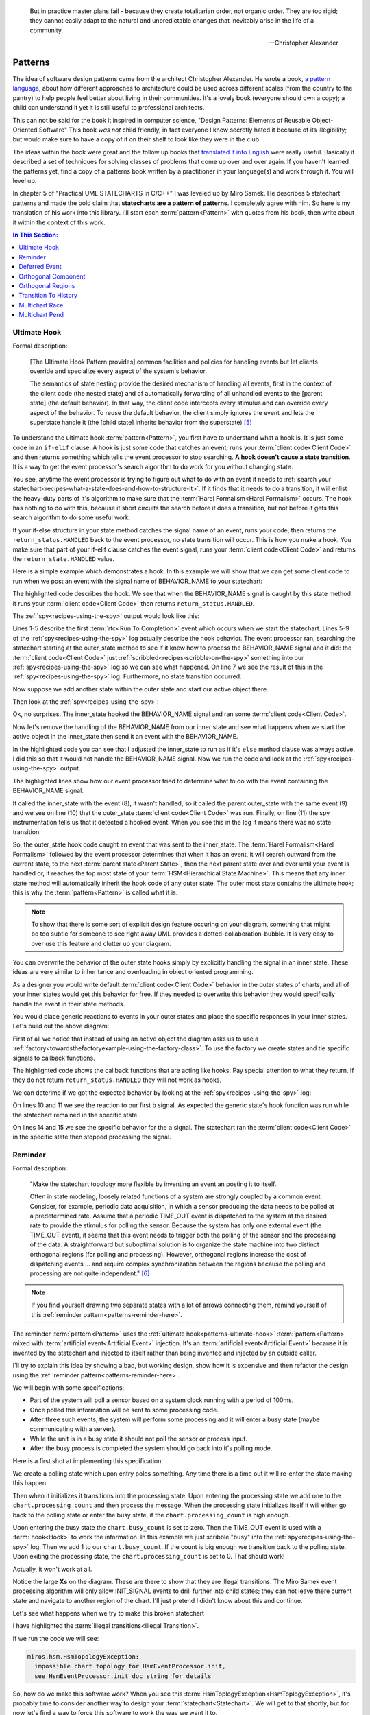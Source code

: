 .. epigraph::

  But in practice master plans fail - because they create totalitarian order,
  not organic order.  They are too rigid; they cannot easily adapt to the
  natural and unpredictable changes that inevitably arise in the life of a
  community.

  -- Christopher Alexander

.. _patterns:

Patterns
========

The idea of software design patterns came from the architect Christopher
Alexander.  He wrote a book, `a pattern language`_, about how different
approaches to architecture could be used across different scales (from the
country to the pantry) to help people feel better about living in their
communities.  It's a lovely book (everyone should own a copy); a child can
understand it yet it is still useful to professional architects.

This can not be said for the book it inspired in computer science, "Design
Patterns: Elements of Reusable Object-Oriented Software"  This book *was not*
child friendly, in fact everyone I knew secretly hated it because of its
illegibility; but would make sure to have a copy of it on their shelf to look
like they were in the club.

The ideas within the book were great and the follow up books that `translated
it into English`_ were really useful.  Basically it described a set of
techniques for solving classes of problems that come up over and over again.
If you haven't learned the patterns yet, find a copy of a patterns book written
by a practitioner in your language(s) and work through it.  You will level up.

In chapter 5 of "Practical UML STATECHARTS in C/C++" I was leveled up by Miro
Samek.  He describes 5 statechart patterns and made the bold claim that
**statecharts are a pattern of patterns**.  I completely agree with him.  So here
is my translation of his work into this library.  I'll start each :term:`pattern<Pattern>` with
quotes from his book, then write about it within the context of this work.

.. contents:: In This Section:
  :local:
  :depth: 1
  :backlinks: none

.. _patterns-ultimate-hook:

Ultimate Hook
^^^^^^^^^^^^^
Formal description:

    [The Ultimate Hook Pattern provides] common facilities and policies for
    handling events but let clients override and specialize every aspect of the
    system's behavior.

    The semantics of state nesting provide the desired mechanism of handling
    all events, first in the context of the client code (the nested state) and
    of automatically forwarding of all unhandled events to the [parent state]
    (the default behavior). In that way, the client code intercepts every
    stimulus and can override every aspect of the behavior. To reuse the
    default behavior, the client simply ignores the event and lets the
    superstate handle it (the [child state] inherits behavior from the
    superstate) [#1]_

To understand the ultimate hook :term:`pattern<Pattern>`, you first have to
understand what a hook is.  It is just some code in an ``if-elif`` clause.   A
hook is just some code that catches an event, runs your :term:`client
code<Client Code>` and then returns something which tells the event processor to
stop searching.  **A hook doesn't cause a state transition**.  It is a way to
get the event processor's search algorithm to do work for you without changing
state.

You see, anytime the event processor is trying to figure out what to do with an
event it needs to :ref:`search your
statechart<recipes-what-a-state-does-and-how-to-structure-it>`.  If it finds
that it needs to do a transition, it will enlist the heavy-duty parts of it's
algorithm to make sure that the :term:`Harel Formalism<Harel Formalism>`
occurs.  The hook has nothing to do with this, because it short circuits the
search before it does a transition, but not before it gets this search algorithm
to do some useful work.

If your if-else structure in your state method catches the signal name of an
event, runs your code, then returns the ``return_status.HANDLED`` back to the
event processor, no state transition will occur.  This is how you make a hook.
You make sure that part of your if-elif clause catches the event signal, runs
your :term:`client code<Client Code>` and returns the ``return_state.HANDLED``
value.

.. image:: _static/ultimate_hook1.svg
    :target: _static/ultimate_hook1.pdf
    :class: noscale-center

Here is a simple example which demonstrates a hook.  In this example we will
show that we can get some client code to run when we post an event with the
signal name of BEHAVIOR_NAME to your statechart:

.. code-block:: python
  :emphasize-lines: 10-13

  import time
  from miros import spy_on, pp
  from miros import ActiveObject
  from miros import signals, Event, return_status

  @spy_on
  def outer_state(chart, e):
    status = return_status.UNHANDLED

    if(e.signal == signals.BEHAVIOR_NAME):
      # your code would go here
      chart.scribble("your outer_state code here")
      status = return_status.HANDLED
    else:
      chart.temp.fun = chart.top
      status = return_status.SUPER
    return status

  ao = ActiveObject()
  ao.start_at(outer_state)
  ao.post_fifo(Event(signal=signals.BEHAVIOR_NAME))
  time.sleep(0.001)
  pp(ao.spy())

The highlighted code describes the hook.  We see that when the BEHAVIOR_NAME
signal is caught by this state method it runs your :term:`client code<Client Code>` then returns ``return_status.HANDLED``.

The :ref:`spy<recipes-using-the-spy>` output would look like this:

.. code-block:: shell
  :emphasize-lines: 7
  :linenos:

  ['START',
   'SEARCH_FOR_SUPER_SIGNAL:outer_state',
   'ENTRY_SIGNAL:outer_state',
   'INIT_SIGNAL:outer_state',
   '<- Queued:(0) Deferred:(0)',
   'BEHAVIOR_NAME:outer_state',
   'your outer_state code here',
   'BEHAVIOR_NAME:outer_state:HOOK',
   '<- Queued:(0) Deferred:(0)']

Lines 1-5 describe the first :term:`rtc<Run To Completion>` event which occurs
when we start the statechart.  Lines 5-9 of the
:ref:`spy<recipes-using-the-spy>` log actually describe the hook behavior.  The
event processor ran, searching the statechart starting at the outer_state
method to see if it knew how to process the BEHAVIOR_NAME signal and it did:
the :term:`client code<Client Code>` just
:ref:`scribbled<recipes-scribble-on-the-spy>` something into our
:ref:`spy<recipes-using-the-spy>` log so we can see what happened.  On line 7
we see the result of this in the :ref:`spy<recipes-using-the-spy>` log.
Furthermore, no state transition occurred.

.. image:: _static/ultimate_hook2.svg
    :target: _static/ultimate_hook2.pdf
    :class: noscale-center

Now suppose we add another state within the outer state and start our active
object there.

.. code-block:: python
  :emphasize-lines: 20-29, 32
  :linenos:

  import time
  from miros import spy_on, pp
  from miros import ActiveObject
  from miros import signals, Event, return_status


  @spy_on
  def outer_state(chart, e):
    status = return_status.UNHANDLED

    if(e.signal == signals.BEHAVIOR_NAME):
      # your code would go here
      chart.scribble("your outer_state code here")
      status = return_status.HANDLED
    else:
      chart.temp.fun = chart.top
      status = return_status.SUPER
    return status

  @spy_on
  def inner_state(chart, e):
    if(e.signal == signals.BEHAVIOR_NAME):
      # your code would go here
      chart.scribble("your inner_state code here")
      status = return_status.HANDLED
    else:
      chart.temp.fun = chart.top
      status = outer_state
    return status

  ao = ActiveObject()
  ao.start_at(inner_state)
  ao.post_fifo(Event(signal=signals.BEHAVIOR_NAME))
  time.sleep(0.001)
  pp(ao.spy())

Then look at the :ref:`spy<recipes-using-the-spy>`:

.. code-block:: shell
  :emphasize-lines: 9
  :linenos:

  ['START',
   'SEARCH_FOR_SUPER_SIGNAL:inner_state',
   'SEARCH_FOR_SUPER_SIGNAL:outer_state',
   'ENTRY_SIGNAL:outer_state',
   'ENTRY_SIGNAL:inner_state',
   'INIT_SIGNAL:inner_state',
   '<- Queued:(0) Deferred:(0)',
   'BEHAVIOR_NAME:inner_state',
   'your inner_state code here',
   'BEHAVIOR_NAME:inner_state:HOOK',
   '<- Queued:(0) Deferred:(0)']

Ok, no surprises.  The inner_state hooked the BEHAVIOR_NAME signal and
ran some :term:`client code<Client Code>`.

.. image:: _static/ultimate_hook3.svg
    :target: _static/ultimate_hook3.pdf
    :class: noscale-center

Now let's remove the handling of the BEHAVIOR_NAME from our
inner state and see what happens when we start the active object in the
inner_state then send it an event with the BEHAVIOR_NAME.

.. code-block:: python
  :emphasize-lines: 28-29
  :linenos:

  import time
  from miros import spy_on, pp
  from miros import ActiveObject
  from miros import signals, Event, return_status

  @spy_on
  def outer_state(chart, e):
    status = return_status.UNHANDLED

    if(e.signal == signals.BEHAVIOR_NAME):
      # your code would go here
      chart.scribble("your outer_state code here")
      status = return_status.HANDLED
    else:
      chart.temp.fun = chart.top
      status = return_status.SUPER
    return status

  @spy_on
  def inner_state(chart, e):
    #if(e.signal == signals.BEHAVIOR_NAME):
    #  # your code would go here
    #  chart.scribble("your inner_state code here")
    #  status = return_status.HANDLED
    #else:
    #  chart.temp.fun = outer_state
    #  status = return_status.SUPER
    chart.temp.fun = outer_state
    status = return_status.SUPER
    return status

  ao = ActiveObject()
  ao.start_at(inner_state)
  ao.post_fifo(Event(signal=signals.BEHAVIOR_NAME))
  time.sleep(0.001)
  pp(ao.spy())

In the highlighted code you can see that I adjusted the inner_state to run as
if it's ``else`` method clause was always active.  I did this so that it would not
handle the BEHAVIOR_NAME signal.  Now we run the code and look at the
:ref:`spy<recipes-using-the-spy>` output.

.. code-block:: shell
  :emphasize-lines: 8-11
  :linenos:

  ['START',
   'SEARCH_FOR_SUPER_SIGNAL:inner_state',
   'SEARCH_FOR_SUPER_SIGNAL:outer_state',
   'ENTRY_SIGNAL:outer_state',
   'ENTRY_SIGNAL:inner_state',
   'INIT_SIGNAL:inner_state',
   '<- Queued:(0) Deferred:(0)',
   'BEHAVIOR_NAME:inner_state',
   'BEHAVIOR_NAME:outer_state',
   'your outer_state code here',
   'BEHAVIOR_NAME:outer_state:HOOK',
   '<- Queued:(0) Deferred:(0)']

The highlighted lines show how our event processor tried to determine what to
do with the event containing the BEHAVIOR_NAME signal.

It called the inner_state with the event (8), it wasn't handled, so it
called the parent outer_state with the same event (9) and we see on
line (10) that the outer_state :term:`client code<Client Code>` was run.  Finally, on line (11)
the spy instrumentation tells us that it detected a hooked event.  When you see
this in the log it means there was no state transition.

So, the outer_state hook code caught an event that was sent to the
inner_state.  The :term:`Harel Formalism<Harel Formalism>` followed by the
event processor determines that when it has an event, it will search outward
from the current state, to the next :term:`parent state<Parent State>`, then the next parent state
over and over until your event is handled or, it reaches the top most state of
your :term:`HSM<Hierarchical State Machine>`. This means that any inner state
method will automatically inherit the hook code of any outer state.  The outer
most state contains the ultimate hook; this is why the :term:`pattern<Pattern>` is called what
it is.

.. image:: _static/ultimate_hook4.svg
    :target: _static/ultimate_hook4.pdf
    :class: noscale-center

.. note::

  To show that there is some sort of explicit design feature occuring on your
  diagram, something that might be too subtle for someone to see right away UML
  provides a dotted-collaboration-bubble.  It is very easy to over use
  this feature and clutter up your diagram.

You can overwrite the behavior of the outer state hooks simply by explicitly
handling the signal in an inner state.  These ideas are very similar to
inheritance and overloading in object oriented programming.

As a designer you would write default :term:`client code<Client Code>` behavior
in the outer states of charts, and all of your inner states would get this
behavior for free.  If they needed to overwrite this behavior they would
specifically handle the event in their state methods.


.. image:: _static/ultimate_hook5.svg
    :target: _static/ultimate_hook5.pdf
    :class: noscale-center

You would place generic reactions to events in your outer states and place the
specific responses in your inner states. Let's build out the above diagram:

.. code-block:: python
  :emphasize-lines: 6-8, 10-12, 14-17

  import time
  from miros import pp
  from miros import Factory
  from miros import signals, Event, return_status

  def process_a_generic(chart, e):
    chart.scribble('processing a generic')
    return return_status.HANDLED

  def process_b_generic(chart, e):
    chart.scribble('processing b generic')
    return return_status.HANDLED

  # overrides the generic hook while in the specific state
  def process_a_specific(chart, e):
    chart.scribble('processing a specific')
    return return_status.HANDLED

  chart = Factory('ultimate_hook_example')
  generic = chart.create(state='generic'). \
    catch(signal=signals.a, handler=process_a_generic). \
    catch(signal=signals.b, handler=process_b_generic). \
    to_method()

  specific = chart.create(state='specific'). \
      catch(signal=signals.a, handler=process_a_specific). \
      to_method()

  chart.nest(generic, parent=None). \
        nest(specific, parent=generic)

  chart.start_at(specific)
  chart.post_fifo(Event(signal=signals.b))
  chart.post_fifo(Event(signal=signals.a))
  time.sleep(0.001)
  pp(chart.spy())

First of all we notice that instead of using an active object the diagram asks
us to use a :ref:`factory<towardsthefactoryexample-using-the-factory-class>`.
To use the factory we create states and tie specific signals to callback
functions.

The highlighted code shows the callback functions that are acting like hooks.
Pay special attention to what they return.  If they do not return
``return_status.HANDLED`` they will not work as hooks.

We can deterime if we got the expected behavior by looking at the
:ref:`spy<recipes-using-the-spy>` log:

.. code-block:: shell
  :emphasize-lines: 10, 11, 14, 15
  :linenos:

  ['START',
   'SEARCH_FOR_SUPER_SIGNAL:specific',
   'SEARCH_FOR_SUPER_SIGNAL:generic',
   'ENTRY_SIGNAL:generic',
   'ENTRY_SIGNAL:specific',
   'INIT_SIGNAL:specific',
   '<- Queued:(0) Deferred:(0)',
   'b:specific',
   'b:generic',
   'processing b generic',
   'b:generic:HOOK',
   '<- Queued:(1) Deferred:(0)',
   'a:specific',
   'processing a specific',
   'a:specific:HOOK',
   '<- Queued:(0) Deferred:(0)']

On lines 10 and 11 we see the reaction to our first ``b`` signal.  As expected
the generic state's hook function was run while the statechart remained in the
specific state.

On lines 14 and 15 we see the specific behavior for the ``a`` signal.  The
statechart ran the :term:`client code<Client Code>` in the specific state then
stopped processing the signal.


.. _patterns-reminder:

Reminder
^^^^^^^^

Formal description:

  "Make the statechart topology more flexible by inventing an event an posting
  it to itself.

  Often in state modeling, loosely related functions of a system are strongly
  coupled by a common event. Consider, for example, periodic data acquisition,
  in which a sensor producing the data needs to be polled at a predetermined
  rate. Assume that a periodic TIME_OUT event is dispatched to the system at
  the desired rate to provide the stimulus for polling the sensor. Because the
  system has only one external event (the TIME_OUT event), it seems that this
  event needs to trigger both the polling of the sensor and the processing of
  the data. A straightforward but suboptimal solution is to organize the state
  machine into two distinct orthogonal regions (for polling and processing).
  However, orthogonal regions increase the cost of dispatching events ... and
  require complex synchronization between the regions because the polling and
  processing are not quite independent." [#2]_

.. note::

  If you find yourself drawing two separate states with a lot of arrows
  connecting them, remind yourself of this :ref:`reminder
  pattern<patterns-reminder-here>`.

The reminder :term:`pattern<Pattern>` uses the :ref:`ultimate hook<patterns-ultimate-hook>`
:term:`pattern<Pattern>` mixed with :term:`artificial event<Artificial Event>` injection.  It's
an :term:`artificial event<Artificial Event>` because it is invented by the
statechart and injected to itself rather than being invented and injected by an
outside caller.

I'll try to explain this idea by showing a bad, but working design, show how it
is expensive and then refactor the design using the :ref:`reminder
pattern<patterns-reminder-here>`.

We will begin with some specifications:

* Part of the system will poll a sensor based on a system clock running with
  a period of 100ms.
* Once polled this information will be sent to some processing code.
* After three such events, the system will perform some processing and it will
  enter a busy state (maybe communicating with a server).
* While the unit is in a busy state it should not poll the sensor or process
  input.
* After the busy process is completed the system should go back into it's
  polling mode.

Here is a first shot at implementing this specification:

.. image:: _static/reminder1.svg
    :target: _static/reminder1.pdf
    :class: noscale-center

We create a polling state which upon entry poles something.  Any time there is
a time out it will re-enter the state making this happen.

Then when it initializes it transitions into the processing state.  Upon
entering the processing state we add one to the ``chart.processing_count`` and
then process the message.  When the processing state initializes itself it will
either go back to the polling state or enter the busy state, if the
``chart.processing_count`` is high enough.

Upon entering the busy state the ``chart.busy_count`` is set to zero.  Then the
TIME_OUT event is used with a :term:`hook<Hook>` to work the information.  In
this example we just scribble "busy" into the :ref:`spy<recipes-using-the-spy>`
log.  Then we add 1 to our ``chart.busy_count``.  If the count is big enough we
transition back to the polling state.  Upon exiting the processing state, the
``chart.processing_count`` is set to 0.  That should work!

Actually, it won't work at all.

Notice the large **Xs** on the diagram.  These are there to show that they
are illegal transitions.  The Miro Samek event processing algorithm will only
allow INIT_SIGNAL events to drill further into child states; they can not leave there
current state and navigate to another region of the chart.  I'll just pretend I
didn't know about this and continue.

Let's see what happens when we try to make this broken statechart

.. code-block:: python
  :emphasize-lines: 14,15,27,28

  import time
  from miros import pp
  from miros import Factory
  from miros import signals, Event, return_status

  def polling_time_out(chart, e):
    return chart.trans(polling)

  def polling_enter(chart, e):
    chart.scribble("polling")
    return return_state.HANDLED

  def polling_init(chart, e):
    # illegal (init can't leave parent states)
    return chart.trans(processing)

  def processing_entry(chart, e):
    chart.processing_count += 1
    chart.scribble("processing")
    return return_status.HANDLED

  def processing_init(chart, e):
    status = None
    if chart.processing_count >= 3:
      status = chart.trans(busy)
    else:
      # illegal (init can't leave parent states)
      status = chart.trans(polling)
    return status

  def processing_exit(chart, e):
    chart.processing_count = 0
    return return_status.HANDLED

  def busy_entry(chart, e):
    chart.busy_count = 0
    return return_status.HANDLED

  def busy_time_out(chart, e):
    chart.busy_count += 1
    status = return_status.HANDLED
    if chart.busy_count >= 2:
      status = chart.trans(polling)
    return status

  chart = Factory('reminder_pattern_needed_1')
  chart.augment(other=0, name="processing_count")
  chart.augment(other=0, name="busy_count")

  polling = chart.create(state="polling"). \
              catch(signal=signals.TIME_OUT, handler=polling_time_out). \
              catch(signal=signals.INIT_SIGNAL, handler=polling_init). \
              catch(signal=signals.PROCESS, handler=polling_init). \
              to_method()

  processing = chart.create(state="processing"). \
              catch(signal=signals.ENTRY_SIGNAL, handler=processing_entry). \
              catch(signal=signals.INIT_SIGNAL, handler=processing_init). \
              catch(signal=signals.EXIT_SIGNAL, handler=processing_exit). \
              to_method()

  busy = chart.create(state="busy"). \
          catch(signal=signals.ENTRY_SIGNAL, handler=busy_entry). \
          catch(signal=signals.TIME_OUT, handler=busy_time_out). \
          to_method()

  chart.nest(polling, parent=None). \
        nest(processing, parent=None). \
        nest(busy, parent=processing)

  chart.start_at(polling)
  chart.post_fifo(Event(signal=signals.TIME_OUT), times=20, period=0.1)
  time.sleep(5)
  pp(chart.spy())

I have highlighted the :term:`illegal transitions<Illegal Transition>`.

If we run the code we will see:

.. code-block:: shell

  miros.hsm.HsmTopologyException:
    impossible chart topology for HsmEventProcessor.init,
    see HsmEventProcessor.init doc string for details

So, how do we make this software work?  When you see this
:term:`HsmToplogyException<HsmToplogyException>`, it's probably time to
consider another way to design your :term:`statechart<Statechart>`.  We will
get to that shortly, but for now let's find a way to force this software to
work the way we want it to.

Instead of making the INIT_SIGNAL transition outside of the state, we could
invent a new signal, post it to ourselves and pretend like it came from outside
of the active object.  Then our chart could react to it like it would to any
other event.  This kind of thing is called an :term:`artificial
event<Artificial Event>`.  Here is the code that would create an artificial
PROCESS event:

.. code-block:: python

  # If 'PROCESS' signal wasn't invented before invent it now
  # We post it to ourselves so we can react to it in the next rtc.
  chart.post_fifo(Event(signal=signals.PROCESS))

Now that we know how to do that let's redesign our statechart:

.. image:: _static/reminder2.svg
    :target: _static/reminder2.pdf
    :class: noscale-center

This introduces a new :term:`glyph<Pseudostate>` called the final state:

.. image:: _static/reminder3.svg
    :target: _static/reminder3.pdf
    :class: noscale-left

When you see this :term:`glyph<Pseudostate>` on a diagram it means, stop running.  So:


.. image:: _static/reminder4.svg
    :target: _static/reminder4.pdf
    :class: noscale-center

Would look like this as code:

.. code-block:: python

  def processing_init(chart, e):
    status = return_status.HANDLED
    if chart.processing_count >= 3: # Square brackets on diagram.
      chart.processing_count = 0
      status = chart.trans(busy) # HEAVY-DUTY Harel Formalism run here.
                                 # This is recursive and might take
                                 # a while  before this
                                 # routine finishes.
    else:
      # If 'POLL' signal wasn't invented before invent it now.
      # We post it to ourselves so we can react to it in the next rtc.
      chart.post_fifo(
        Event(signal=signals.POLL))
    return status

Ok now that we have that all out of the way let's start fresh, reconsidering
our specification and our proposed design, then implement it in code:

* Part of the system will poll a sensor based on a system clock running with
  a period of 100ms.
* Once polled this information will be sent to some processing code.
* After three such events, the system will perform some processing and it will
  enter a busy state (maybe communicating with a server).
* While the unit is in a busy state it should not poll the sensor or process
  input.
* After the busy process is completed the system should go back into it's
  polling mode.

.. image:: _static/reminder2.svg
    :target: _static/reminder2.pdf
    :class: noscale-center

Here is the code for this design with highlights for the :term:`artificial
events<Artificial Event>`:

.. code-block:: python
  :emphasize-lines: 8,9,26,27,53,60

  import time
  from miros import pp
  from miros import Factory
  from miros import signals, Event, return_status

  def polling_time_out(chart, e):
    chart.scribble("polling")
    chart.post_fifo(
      Event(signal=signals.PROCESS))
    return return_status.HANDLED

  def polling_process(chart, e):
    return chart.trans(processing)

  def processing_entry(chart, e):
    chart.processing_count += 1
    chart.scribble("processing")
    return return_status.HANDLED

  def processing_init(chart, e):
    status = return_status.HANDLED
    if chart.processing_count >= 3:
      chart.processing_count = 0
      status = chart.trans(busy)
    else:
      chart.post_fifo(
        Event(signal=signals.POLL))
    return status

  def processing_poll(chart, e):
    return chart.trans(polling)

  def processing_exit(chart, e):
    return return_status.HANDLED

  def busy_entry(chart, e):
    chart.busy_count = 0
    return return_status.HANDLED

  def busy_time_out(chart, e):
    chart.scribble("busy")
    chart.busy_count += 1
    status = return_status.HANDLED
    if chart.busy_count > 2:
      status = chart.trans(polling)
    return status

  chart = Factory('reminder_pattern_needed_2')
  chart.augment(other=0, name="processing_count")
  chart.augment(other=0, name="busy_count")

  polling = chart.create(state="polling"). \
              catch(signal=signals.TIME_OUT, handler=polling_time_out). \
              catch(signal=signals.PROCESS,  handler=polling_process). \
              to_method()

  processing = chart.create(state="processing"). \
              catch(signal=signals.ENTRY_SIGNAL, handler=processing_entry). \
              catch(signal=signals.INIT_SIGNAL, handler=processing_init). \
              catch(signal=signals.EXIT_SIGNAL, handler=processing_exit). \
              catch(signal=signals.POLL, handler=processing_poll). \
              to_method()

  busy = chart.create(state="busy"). \
          catch(signal=signals.ENTRY_SIGNAL, handler=busy_entry). \
          catch(signal=signals.TIME_OUT, handler=busy_time_out). \
          to_method()

  chart.nest(polling,    parent=None). \
        nest(processing, parent=None). \
        nest(busy, parent=processing)

  chart.start_at(polling)
  chart.post_fifo(Event(signal=signals.TIME_OUT), times=20, period=0.1)
  time.sleep(1.0)
  pp(chart.spy())

If we run this code, it will output 1 seconds worth of information. The
comments in the spy log are the thoughts I would have while viewing it.

.. code-block:: shell
  :emphasize-lines: 10,19,26,31,40,47,52,63,66,69,78, 79

   ['START', # start_at code running
   'SEARCH_FOR_SUPER_SIGNAL:polling', # Harel formalism search
   'ENTRY_SIGNAL:polling', # Harel formalism
   'INIT_SIGNAL:polling', # Harel formalism
   '<- Queued:(0) Deferred:(0)', # start_at code completed
   'TIME_OUT:polling', # time out event detected in polling
   'polling', # result of chart.scribble("polling")
   'POST_FIFO:PROCESS', # inventing and posting our artificial event
   'TIME_OUT:polling:HOOK',  # TIME_OUT was a hook, no state transition
   '<- Queued:(1) Deferred:(0)', # rtc completed (event waiting)
   'PROCESS:polling', # PROCESS event detected in polling
   'SEARCH_FOR_SUPER_SIGNAL:processing', # Harel formalism search
   'SEARCH_FOR_SUPER_SIGNAL:polling', # Harel formalism search
   'EXIT_SIGNAL:polling', # Harel formalism
   'ENTRY_SIGNAL:processing', # Harel formalism
   'processing', # result of chart.scribble("processing")
   'INIT_SIGNAL:processing', # Harel formalism
   'POST_FIFO:POLL', # chart.post_fifo(Event(signal=signals.POLL))
   '<- Queued:(1) Deferred:(0)', # rtc completed (event waiting)
   'POLL:processing', # polling state detected POLL event
   'SEARCH_FOR_SUPER_SIGNAL:polling', # Harel formalism search
   'SEARCH_FOR_SUPER_SIGNAL:processing', # Harel formalism search
   'EXIT_SIGNAL:processing', # Harel formalism
   'ENTRY_SIGNAL:polling', # Harel formalism
   'INIT_SIGNAL:polling', # Harel formalism
   '<- Queued:(0) Deferred:(0)', #rtc complete (no events waiting)
   'TIME_OUT:polling', # second TIME_OUT event cycle described above
   'polling',
   'POST_FIFO:PROCESS',
   'TIME_OUT:polling:HOOK',
   '<- Queued:(1) Deferred:(0)',
   'PROCESS:polling',
   'SEARCH_FOR_SUPER_SIGNAL:processing',
   'SEARCH_FOR_SUPER_SIGNAL:polling',
   'EXIT_SIGNAL:polling',
   'ENTRY_SIGNAL:processing',
   'processing',
   'INIT_SIGNAL:processing',
   'POST_FIFO:POLL',
   '<- Queued:(1) Deferred:(0)',
   'POLL:processing',
   'SEARCH_FOR_SUPER_SIGNAL:polling',
   'SEARCH_FOR_SUPER_SIGNAL:processing',
   'EXIT_SIGNAL:processing',
   'ENTRY_SIGNAL:polling',
   'INIT_SIGNAL:polling',
   '<- Queued:(0) Deferred:(0)',
   'TIME_OUT:polling', # third TIME_OUT event expecting something different now
   'polling', # result of chart.scribble("polling")
   'POST_FIFO:PROCESS',  # inventing and posting our artificial event
   'TIME_OUT:polling:HOOK', # TIME_OUT was a hook, no state transition
   '<- Queued:(1) Deferred:(0)', # rtc completed (event waiting)
   'PROCESS:polling', # PROCESS event detected in polling
   'SEARCH_FOR_SUPER_SIGNAL:processing', # Harel formalism search
   'SEARCH_FOR_SUPER_SIGNAL:polling', # Harel formalism search
   'EXIT_SIGNAL:polling', # Harel formalism
   'ENTRY_SIGNAL:processing', # Harel formalism
   'processing', # result of chart.scribble("processing")
   'INIT_SIGNAL:processing', # Harel formalism
   'SEARCH_FOR_SUPER_SIGNAL:busy', # Harel formalism search
   'ENTRY_SIGNAL:busy', # Harel formalism
   'INIT_SIGNAL:busy', # Harel formalism
   '<- Queued:(0) Deferred:(0)', # rtc completed
   'TIME_OUT:busy', # busy state detect it's first TIME_OUT
   'busy', # chart.scribble("busy")
   'TIME_OUT:busy:HOOK', # busy state hooks it and blocks it from leaving
   '<- Queued:(0) Deferred:(0)', # rtc completed
   'TIME_OUT:busy', # busy state detects it's second TIME_OUT
   'busy', # chart.scribble("busy")
   'SEARCH_FOR_SUPER_SIGNAL:polling', # Harel formalism search
   'SEARCH_FOR_SUPER_SIGNAL:busy', # Harel formalism search
   'EXIT_SIGNAL:busy', # Harel formalism
   'EXIT_SIGNAL:processing', # Harel formalism
   'SEARCH_FOR_SUPER_SIGNAL:processing', # Harel formalism search
   'ENTRY_SIGNAL:polling', # Harel formalism
   'INIT_SIGNAL:polling', # Harel formalism
   '<- Queued:(0) Deferred:(0)', # rtc completed
   'TIME_OUT:polling', # full circuit completed DESIGN CONFIRMED
   # deleting the rest of the log from documentation

The code works and we have met our specifications.

But the polling and the processing state are strongly coupled to the TIME_OUT
signal.  Our design of having the TIME_OUT start the system in the polling and
end up in the processing/busy state cost us a lot of CPU time.

Lets introduce the reminder :term:`pattern<Pattern>` with a new design:

.. _patterns-reminder-here:

.. image:: _static/reminder6.svg
    :target: _static/reminder6.pdf
    :class: noscale-center

Let's discuss this diagram.

We use INIT_SIGNAL events to climb into the idle state.

We create a TIME_OUT ultimate hook, which is a method that can be used by any
state within the statechart.  This ultimate hook counts up each time it sees a
TIME_OUT and once this count hits 3 it posts an artificial event with the
signal DATA_READY.

Once the :term:`RTC<Run To Completion>` process is completed, idle will catch
the DATA_READY signal and transition into busy.  The busy state catches the
TIME_OUT event which means that it will not escape to the ultimate hook in
polling.  Instead it uses it to count up a busy_count and when it hits 2 it
will transition back into idle.

Now, let's write the code:

.. code-block:: python

  import time
  from miros import pp
  from miros import Factory
  from miros import signals, Event, return_status

  def polling_time_out_hook(chart, e):
    '''generic TIME_OUT ultimate hook for all states,
       injects artificial event DATA_READY'''
    chart.scribble("polling")
    chart.processing_count += 1
    if(chart.processing_count >= 3):
      chart.post_fifo(Event(signal=signals.DATA_READY))
    return return_status.HANDLED

  def polling_init(chart, e):
    return chart.trans(processing)

  def processing_init(chart, e):
    return chart.trans(idle)

  def idle_data_ready(chart, e):
    return chart.trans(busy)

  def busy_entry(chart, e):
    chart.busy_count, chart.busy_count = 0, 0
    return return_status.HANDLED

  def busy_time_out_hook(chart, e):
    '''specific TIME_OUT hook for busy state'''
    status = return_status.HANDLED
    chart.scribble("busy")
    chart.busy_count += 1
    if(chart.busy_count >= 2):
      status = chart.trans(idle)
    return status

  chart = Factory('reminder')
  chart.augment(other=0, name="processing_count")
  chart.augment(other=0, name="busy_count")

  polling = chart.create(state="polling"). \
              catch(signal=signals.INIT_SIGNAL, handler=polling_init). \
              catch(signal=signals.TIME_OUT, handler=polling_time_out_hook). \
              to_method()

  processing = chart.create(state="processing"). \
                catch(signal=signals.INIT_SIGNAL, handler=processing_init). \
                to_method()

  idle = chart.create(state="idle"). \
          catch(signal=signals.DATA_READY, handler=idle_data_ready). \
          to_method()

  busy = chart.create(state="busy"). \
          catch(signal=signals.ENTRY_SIGNAL, handler=busy_entry). \
          catch(signal=signals.TIME_OUT, handler=busy_time_out_hook). \
              to_method()

  chart.nest(polling, parent=None). \
        nest(processing, parent=polling). \
        nest(idle, parent=processing). \
        nest(busy, parent=polling)

  chart.start_at(polling)
  chart.post_fifo(Event(signal=signals.TIME_OUT), times=20, period=0.1)
  time.sleep(1.0)
  pp(chart.spy())

If we run the code and looked at the spy log it would look like this: (I have
marked it up with comments)

.. code-block:: shell
  :emphasize-lines: 11,17,23,30,39,43,54

  ['START', # start_at code running
   'SEARCH_FOR_SUPER_SIGNAL:polling', # Harel formalism search
   'ENTRY_SIGNAL:polling', # Harel formalism
   'INIT_SIGNAL:polling', # Harel formalism
   'SEARCH_FOR_SUPER_SIGNAL:processing', # Harel formalism search
   'ENTRY_SIGNAL:processing', # Harel formalism
   'INIT_SIGNAL:processing', # Harel formalism
   'SEARCH_FOR_SUPER_SIGNAL:idle', # Harel formalism search
   'ENTRY_SIGNAL:idle', # Harel formalism
   'INIT_SIGNAL:idle', # Harel formalism
   '<- Queued:(0) Deferred:(0)', # rtc completed
   'TIME_OUT:idle', # TIME_OUT detected in idle
   'TIME_OUT:processing', # TIME_OUT passed out to processing
   'TIME_OUT:polling', # TIME_OUT passed to polling
   'polling', # chart.scribble("polling")
   'TIME_OUT:polling:HOOK', # TIME_OUT hooked by the polling
   '<- Queued:(0) Deferred:(0)', # rtc completed
   'TIME_OUT:idle', # Second TIME_OUT circuit - dynamics same as above
   'TIME_OUT:processing',
   'TIME_OUT:polling',
   'polling',
   'TIME_OUT:polling:HOOK',
   '<- Queued:(0) Deferred:(0)',
   'TIME_OUT:idle', # Third TIME_OUT event
   'TIME_OUT:processing',
   'TIME_OUT:polling',
   'polling',
   'POST_FIFO:DATA_READY', # Posting the artificial event to the chart
   'TIME_OUT:polling:HOOK', # TIME_OUT hooked by pooling
   '<- Queued:(1) Deferred:(0)', # rtc completed with 1 item in queue
   'DATA_READY:idle', # DATA_READY seen by idle state
   'SEARCH_FOR_SUPER_SIGNAL:busy', # Harel formalism search
   'SEARCH_FOR_SUPER_SIGNAL:idle', # Harel formalism search
   'SEARCH_FOR_SUPER_SIGNAL:polling', # Harel formalism search
   'EXIT_SIGNAL:idle', # Harel formalism
   'EXIT_SIGNAL:processing', # Harel formalism
   'ENTRY_SIGNAL:busy', # Harel formalism (busy_entry call run)
   'INIT_SIGNAL:busy', # Harel formalism
   '<- Queued:(0) Deferred:(0)', # rtc completed
   'TIME_OUT:busy', # busy sees TIME_OUT event
   'busy', # chart.scribble("busy")
   'TIME_OUT:busy:HOOK',  # busy hooks TIME_OUT event
   '<- Queued:(0) Deferred:(0)', # rtc completed
   'TIME_OUT:busy', # second TIME_OUT event seen by busy
   'busy', # chart.scribble("busy")
   'SEARCH_FOR_SUPER_SIGNAL:idle', # this started by return chart.trans(idle)
   'SEARCH_FOR_SUPER_SIGNAL:busy', # Harel formalism search
   'SEARCH_FOR_SUPER_SIGNAL:processing', # Harel formalism search
   'SEARCH_FOR_SUPER_SIGNAL:polling', # Harel formalism search
   'EXIT_SIGNAL:busy', # Harel formalism
   'ENTRY_SIGNAL:processing', # Harel formalism
   'ENTRY_SIGNAL:idle', # Harel formalism
   'INIT_SIGNAL:idle', # Harel formalism
   '<- Queued:(0) Deferred:(0)' # rtc completed .. full circuit demonstrated
   .
   .
   ]

This design required a lot less CPU time.  This is especially important if you
are going to port your design to an embedded system.  If you are using Python
in production you will be much less concerned with performance (since you are
using Python), even so, it is still a better design.


.. NOTE::
  If you were to use the trace you might be surprised that the hooked code is
  hidden from view.

  .. code-block:: python

    print(chart.trace())
    [2017-12-14 06:49:22.157806] [reminder] e->start_at() top->idle
    [2017-12-14 06:49:22.461012] [reminder] e->DATA_READY() idle->busy
    [2017-12-14 06:49:22.661728] [reminder] e->TIME_OUT() busy->idle
    [2017-12-14 06:49:22.763392] [reminder] e->DATA_READY() idle->busy
    [2017-12-14 06:49:22.963635] [reminder] e->TIME_OUT() busy->idle
    [2017-12-14 06:49:23.064705] [reminder] e->DATA_READY() idle->busy

  This is because the trace will only track items which cause state transitions
  and hooks do not cause state transitions.

.. _patterns-deferred-event:

Deferred Event
^^^^^^^^^^^^^^

Formal description:
  "Simplify state machines by modifying the sequencing of events" [#3]_

In reactive systems events come in `bursts`_.  They come whenever they come
with no regard for the current state of your statechart.

Suppose you were building a bank machine where the receiving and authorization
stages involved some complex computing.  To interrupt these states to deal with
an inconveniently timed request would be difficult to program.

Instead of coming up with some complicated scheme for shelving our work to
process new requests, we just defer the event, then re-inject the event into
our statechart when its timing is more convenient.


.. image:: _static/deferred1.svg
    :target: _static/deferred1.pdf
    :class: noscale-center

Here is an example of a chart using the deferred event :term:`pattern<Pattern>`.

To begin with the chart climbs into the idle state.  Upon receiving its first
NEW_REQUEST it transitions into the receiving state.  After a second of
processing it transitions into the authorizing state.  After the authorizing
state processes for 2 seconds it transitions back to the idle state.

The reminder :term:`pattern<Pattern>` occurs when a NEW_REQUEST event is seen while the system
is either in receiving or authorizing.  This NEW_REQUEST event is ignored by
these states and caught by the hook in processing.  The processing state places
this NEW_REQUEST event into the deferred queue then passes the program's
control back into whichever state was currently active.

The idle state behaves differently, upon entering, it recalls any events that
were placed in the deferred queue.  This effectively transfers them into the
active object working queue and for all intents and purposes the statechart
will think that this event was just posted to it from the outside world.  In
the next RTC the idle state will react to the posted NEW_REQUEST by
transitioning into the receiving state and the cycle will continue.

Now that you have a high level view of how things are working I will talk about
timing.  The receiving and authorizing states are simulating difficultly by
using one shot events.  We are pretending that instead of just waiting around
for a one shot to fire, that instead, something really important is happening
in the background which we do not want to interrupt.

The event bursts, use to interrupt our chart, will be done with the
``create_bursts`` function seen on the diagram.  All this function does is to
waste a random amount of time between a few NEW_REQUEST events so that we can
see how are chart reacts.

We will use both the trace and spy instrumentation to look at our timing.  The
trace outputs timing information for state transitions.  So we will use the
trace to see if our chart state transitions remains steady despite the chaos we
are sending at it.  To confirm that we aren't just fooling ourselves we will
use the spy and scribble when timed events hit the chart.

Now let's redraw the diagram and then write it's code:

.. image:: _static/deferred1.svg
    :target: _static/deferred1.pdf
    :class: noscale-center

.. code-block:: python
  :emphasize-lines: 10,11,19,20

  import random
  import time
  from datetime import datetime
  from miros import pp
  from miros import Factory
  from miros import signals, Event, return_status

  def processing_entry(chart, e):
    chart.defer(e)
    chart.scribble("deferred at {}". \
        format(datetime.now().strftime("%M:%S:%f")))
    return return_status.HANDLED

  def processing_init(chart, e):
    return chart.trans(idle)

  def idle_entry(chart, e):
    chart.recall()
    chart.scribble("recalled at {}". \
        format(datetime.now().strftime("%M:%S:%f")))
    return return_status.HANDLED

  def idle_new_request(chart, e):
    return chart.trans(receiving)

  def receiving_entry(chart, e):
    chart.scribble("receiving")
    chart.post_fifo(
      Event(signal=signals.RECEIVED),
      times=1,
      period=1.0,
      deferred=True)
    return return_status.HANDLED

  def receiving_received(chart, e):
    return chart.trans(authorizing)

  def authorizing_entry(chart, e):
    chart.scribble("authorizing")
    chart.post_fifo(
      Event(signal=signals.COMPLETED),
      times=1,
      period=2.0,
      deferred=True)
    return return_status.HANDLED

  def authorizing_authorized(chart, e):
    return chart.trans(idle)

  chart = Factory('deferred')

  processing = chart.create(state="processing"). \
                catch(signal=signals.NEW_REQUEST, handler=processing_entry). \
                catch(signal=signals.INIT_SIGNAL, handler=processing_init). \
                to_method()

  idle = chart.create(state='idle'). \
          catch(signal=signals.ENTRY_SIGNAL, handler=idle_entry). \
          catch(signal=signals.NEW_REQUEST, handler=idle_new_request). \
          to_method()

  receiving = chart.create(state='receiving'). \
                catch(signal=signals.ENTRY_SIGNAL, handler=receiving_entry). \
                catch(signal=signals.RECEIVED, handler=receiving_received). \
                to_method()

  authorizing = chart.create(state='authorizing'). \
                  catch(signal=signals.ENTRY_SIGNAL,
                      handler=authorizing_entry). \
                  catch(signal=signals.COMPLETED,
                      handler=authorizing_authorized). \
                  to_method()

  chart.nest(processing, parent=None). \
        nest(idle, parent=processing). \
        nest(receiving, parent=processing). \
        nest(authorizing, parent=processing)

  chart.start_at(processing)

  def burst_event(event, bursts, fastest_time, slowest_time):
    for i range(bursts):
      time.sleep(random.uniform(fastest_time,slowest_time))
      chart.post_fifo(event)

  burst_event(Event(signal=signals.NEW_REQUEST),
               bursts=5,
               fastest_time=0.2,
               slowest_time=1.0)

  print(chart.trace())
  time.sleep(6)
  pp(chart.spy())

I have highlighted the code that I excluded from the diagram.  It is code that
will put timing information into the spy log.

When we run this test, it could take between 7 and 11 seconds.  The trace
and spy results I get will be different from what you get because of the
stochastic characteristics of when the events are posted to the statechart.

Let's first look at the trace output and confirm that our statechart behaves as
we intended:

.. code-block:: shell

  [2017-12-15 09:20:49.465806] [deferred] e->start_at() top->idle
  [2017-12-15 09:20:50.435495] [deferred] e->NEW_REQUEST() idle->receiving
  [2017-12-15 09:20:51.451824] [deferred] e->RECEIVED() receiving->authorizing
  [2017-12-15 09:20:53.458799] [deferred] e->COMPLETED() authorizing->idle
  [2017-12-15 09:20:53.459805] [deferred] e->NEW_REQUEST() idle->receiving
  [2017-12-15 09:20:54.461726] [deferred] e->RECEIVED() receiving->authorizing
  [2017-12-15 09:20:56.463891] [deferred] e->COMPLETED() authorizing->idle
  [2017-12-15 09:20:56.464915] [deferred] e->NEW_REQUEST() idle->receiving
  [2017-12-15 09:20:57.466761] [deferred] e->RECEIVED() receiving->authorizing
  [2017-12-15 09:20:59.468877] [deferred] e->COMPLETED() authorizing->idle
  [2017-12-15 09:20:59.469876] [deferred] e->NEW_REQUEST() idle->receiving


The received state takes about 1 second to complete, so we are expecting to see
that the time between a NEW_REQUEST and a RECEIVED event should be about 1
second.  From inspection on lines 2-3, 5-6, 8-9 we see this is true:

.. code-block:: shell
  :linenos:

  .
  [2017-12-15 09:20:50.435495] [deferred] e->NEW_REQUEST() idle->receiving
  [2017-12-15 09:20:51.451824] [deferred] e->RECEIVED() receiving->authorizing
  .
  [2017-12-15 09:20:53.459805] [deferred] e->NEW_REQUEST() idle->receiving
  [2017-12-15 09:20:54.461726] [deferred] e->RECEIVED() receiving->authorizing
  .
  [2017-12-15 09:20:56.464915] [deferred] e->NEW_REQUEST() idle->receiving
  [2017-12-15 09:20:57.466761] [deferred] e->RECEIVED() receiving->authorizing
  .
  .


The authorizing state takes about 2 seconds to complete so the RECEIVED and
COMPLETED events should be about 2 seconds apart.  From the inspection of lines
3-4, 6-7 and 9-10 we see this is true.

.. code-block:: shell
  :linenos:

  .
  .
  [2017-12-15 09:20:51.451824] [deferred] e->RECEIVED() receiving->authorizing
  [2017-12-15 09:20:53.458799] [deferred] e->COMPLETED() authorizing->idle
  .
  [2017-12-15 09:20:54.461726] [deferred] e->RECEIVED() receiving->authorizing
  [2017-12-15 09:20:56.463891] [deferred] e->COMPLETED() authorizing->idle
  .
  [2017-12-15 09:20:57.466761] [deferred] e->RECEIVED() receiving->authorizing
  [2017-12-15 09:20:59.468877] [deferred] e->COMPLETED() authorizing->idle
  .

The deferred event :term:`pattern<Pattern>` states that we will react to the recalled events
immediately and we can see this behavior on lines 4-5 and 8-9

.. code-block:: shell
  :linenos:

  .
  .
  .
  [2017-12-15 09:20:53.458799] [deferred] e->COMPLETED() authorizing->idle
  [2017-12-15 09:20:53.459805] [deferred] e->NEW_REQUEST() idle->receiving
  .
  [2017-12-15 09:20:56.463891] [deferred] e->COMPLETED() authorizing->idle
  [2017-12-15 09:20:56.464915] [deferred] e->NEW_REQUEST() idle->receiving
  .
  .
  .

Now we have to confirm that NEW_REQUEST events were sent at random times and
deferred by the chart.  To do this we will have to dig into the spy log.  To
make it easier to see I will put spaces after the RTC event and I will
highlight the moments when a NEW_REQUEST was seen and defered by the
chart:

.. code-block:: shell
  :emphasize-lines: 23, 39, 46, 53

  ['START',
   'SEARCH_FOR_SUPER_SIGNAL:processing',
   'ENTRY_SIGNAL:processing',
   'INIT_SIGNAL:processing',
   'SEARCH_FOR_SUPER_SIGNAL:idle',
   'ENTRY_SIGNAL:idle',
   'recalled at 20:49:465806',
   'INIT_SIGNAL:idle',
   '<- Queued:(0) Deferred:(0)',

   'NEW_REQUEST:idle',
   'SEARCH_FOR_SUPER_SIGNAL:receiving',
   'SEARCH_FOR_SUPER_SIGNAL:idle',
   'EXIT_SIGNAL:idle',
   'ENTRY_SIGNAL:receiving',
   'receiving',
   'INIT_SIGNAL:receiving',
   '<- Queued:(0) Deferred:(0)',

   'NEW_REQUEST:receiving',
   'NEW_REQUEST:processing',
   'POST_DEFERRED:NEW_REQUEST',
   'deferred at 20:51:020281',
   'NEW_REQUEST:processing:HOOK',
   '<- Queued:(0) Deferred:(1)',

   'RECEIVED:receiving',
   'SEARCH_FOR_SUPER_SIGNAL:authorizing',
   'SEARCH_FOR_SUPER_SIGNAL:receiving',
   'EXIT_SIGNAL:receiving',
   'ENTRY_SIGNAL:authorizing',
   'authorizing',
   'INIT_SIGNAL:authorizing',
   '<- Queued:(0) Deferred:(1)',

   'NEW_REQUEST:authorizing',
   'NEW_REQUEST:processing',
   'POST_DEFERRED:NEW_REQUEST',
   'deferred at 20:51:664940',
   'NEW_REQUEST:processing:HOOK',
   '<- Queued:(0) Deferred:(2)',

   'NEW_REQUEST:authorizing',
   'NEW_REQUEST:processing',
   'POST_DEFERRED:NEW_REQUEST',
   'deferred at 20:52:219593',
   'NEW_REQUEST:processing:HOOK',
   '<- Queued:(0) Deferred:(3)',

   'NEW_REQUEST:authorizing',
   'NEW_REQUEST:processing',
   'POST_DEFERRED:NEW_REQUEST',
   'deferred at 20:53:219562',
   'NEW_REQUEST:processing:HOOK',
   '<- Queued:(0) Deferred:(4)',

   'COMPLETED:authorizing',
   'SEARCH_FOR_SUPER_SIGNAL:idle',
   'SEARCH_FOR_SUPER_SIGNAL:authorizing',
   'EXIT_SIGNAL:authorizing',
   'ENTRY_SIGNAL:idle',
   'RECALL:NEW_REQUEST',
   'POST_FIFO:NEW_REQUEST',
   'recalled at 20:53:459805',
   'INIT_SIGNAL:idle',
   '<- Queued:(1) Deferred:(3)',
    .
    .
    .
   'INIT_SIGNAL:receiving',
   '<- Queued:(0) Deferred:(9)']

From the highlighted time stamps we see that these event injections were
sporatic; so it is safe to assume the design worked.

It turns out the design is a lot easier to explain and write than it is to
verify.  You might be wondering what happens if more items are posted than
there are slots in the deferred queue.  The deferred queue is a ``deque``, which
means it is a kind of ring buffer.  It you overflow it, it will remove the
oldest item and push the newest item onto the tail end of the queue.  It has a
queue size of 500.

.. NOTE::
  The spy log does not contain timing information.  To add timing information to the
  spy only takes a little effort; use the scribble method with a
  ``datetime.now()`` call.

.. _patterns-orthogonal-component:

Orthogonal Component
^^^^^^^^^^^^^^^^^^^^

Formal description:
  "Use state machines as components."

In the original statechart paper written by David Harel he describes how his
formalism needs to capture requirements like "[The] gearbox change of state is
*independent* of [the] braking system".  For this he invented something called a
'orthogonal region':

.. image:: _static/orthogonal_region1.svg
    :target: _static/orthogonal_region1.pdf
    :class: noscale-center

The two different areas in the above chart separated by the dotted line are
**orthogonal regions**.  They represent two separate state machines that act
independent of one another but are both turned on when the truck state is
initiated.

This part of the :term:`Harel Formalism<Harel Formalism>` is **not directly
supported** by the Miro Samek event processing algorithm.

.. note::

  If you would like to see how to map the orthogonal region pattern onto the
  miros-supported orthgonal component pattern, see the :ref:`orthogonal regions
  example <othogonalregions-othogonal-regions-with-miros>`.

If you would like such a structure in your machine, you could use an
**orthogonal component instead**.  An orthogonal component is just a statechart
that can dispatch messages directly into another one.  I'll explain this with
an example.

.. _nuclear_fusion_example:

Imagine we are asked to build some software for the general fusion reactor:

    "The General Fusion's Magnetized Target Fusion system uses a sphere filled
    with molten lead-lithium that is pumped to form a vortex.  A pulse of
    magnetically-confined plasma fuel is then injected into the vortex. Around
    the sphere, an array of pistons drive a pressure wave into the centre of
    the sphere, compressing the plasma to fusion conditions. This process is
    then repeated, while the heat from the reaction is captured in the liquid
    metal and used to generate electricity via a steam turbine." -- General
    Fusion

Let's say we have to write the firing mechanism to cause all of the pistons to
initiate the pressure wave.

.. raw:: html

  <div class="video-content">
    <iframe src="https://www.youtube.com/embed/zf8QIJ2VgqU" frameborder="0" gesture="media" allow="encrypted-media" allowfullscreen></iframe>
  </div>

Imagine that each piston has two transducers that measure the relevant
conditions of the molten lead-lithium near its position on the sphere.  The
first :term:`transducer<Transducer>` provides a composite reading that
abstracts away a lot of the physics; it provides numbers between 0 and 100.
The second :term:`transducer<Transducer>` measures the temperature; it's range
is 0 to 9000 degrees Celsius.  A piston can only fire after 1 second has passed
since the last firing event and once it passes this time threshold it would
like to fire as soon as possible so that the fusion reactor can output the
maximum amount of power.

There are 255 pistons.

Through a lot of trial and error it has been found a piston can fire in the
following situations:

============================  =========================================
Composite Transducer Reading  Temperature Transducer  [degrees Celsius]
============================  =========================================
0-20                          50-100
25-50                         200-333
30-66                         403-600
70-100                        670-1500
============================  =========================================

All of the pistons have to fire at the same time and they can only fire if the
above criteria are met.

Let's design the system.  First we will need to fake-out the temperature and
composite transducer readings.  This can be done with an infinite impulse
response filter and a random number generator using a uniform distribution.

.. code-block:: python

    class FakeNewsSpec:
    ''' provides the following syntax:
        spec.initial_value
        spec.aggression
        spec.minimum
        spec.maximum
    '''
    def __init__(self,
                  aggression=0,
                  initial_value=None,
                  minimum=None,
                  maximum=None):
      if minimum is None:
        assert(0)
      if maximum is None:
        assert(0)
      if minimum >= maximum:
        assert(0)

      if initial_value is None:
        initial_value = (maximum - minimum) / 2.0
      elif initial_value < minimum:
        initial_value = minimum
      elif initial_value > maximum:
        initial_value = maximum

      self.initial_value = initial_value
      self.aggression    = aggression
      self.minimum       = minimum
      self.maximum       = maximum


  def fake_news(spec):
    '''
      # aggression ranges from 1 to 100.  1 is the least aggressive and 100 is
      # the most agressive
      fn = fake_news(
        FakeNewsSpec(
          minimum=0,
          maximum=100,
          initial_value=45,
          aggression=50))

      for i in range(5):
        print(fn())

      # 70.40052265431565
      # 98.55643192543394
      # 63.607687838082626
      # 96.33858152348765
      # 47.2780049249278

    '''
    AGGRESSION_MAX = 100
    '''returns a function that will generate the kind of fake news specified'''
    import random
    random.seed()

    if 1 <= spec.aggression <= AGGRESSION_MAX:
      aggression = spec.aggression
    elif spec.aggression < 1:
      aggression = 1
    else:
      aggression = AGGRESSION_MAX

    def _fake_news_generator():
      '''provides an infinite set of number within the spec'''
      current_number = spec.initial_value

      while(True):
        random_number  = random.uniform(spec.minimum, spec.maximum)
        # IIR (infinite impulse response)
        current_number = ((aggression * random_number +
                           (AGGRESSION_MAX - aggression) *
                           current_number)) / AGGRESSION_MAX
        yield current_number

    def _fake_news():
      '''just hides the next syntax'''
      return next(_fake_news_generator())

    return _fake_news

Ok, let's try it out:

.. code-block:: python

  fake_transducer = fake_news(
                        FakeNewsSpec(minimum=0, maximum=100,
                                     initial_value=45, aggression=20))
  for i in range(10):
    print(fake_transducer())
  # 39.41035307935898
  # 51.639646042274904
  # 53.30613755950629

We see we can make the numbers swing around and the function is tunable.  Good
enough (you could probably find something much better in numpy), pushing on.

As `Michel Laberge`_ builds up his prototype reactor he will change the
piston firing specification a lot.

So we have to make sure it's easy to change.  We will create a
is-this-piston-ready method then we can inject it into our design.  For now
we define it as this:

.. code-block:: python

  def is_this_piston_ready(piston):
    comp = piston.get_composite_reading()
    temp = piston.get_temperature_reading()

    if 0 <= comp <= 20 and 50 <= temp <= 100:
       ready = True
    elif 25 <= comp <= 50 and 200 <= temp <= 333:
       ready = True
    elif 30 <= comp <= 66 and 403 <= temp <= 600:
       ready = True
    elif 70 <= comp <= 100 and 670 <= temp <= 1500:
       ready = True
    else:
      ready = False

    return ready

Here is the high level UML class diagram for our approach:

.. image:: _static/orthogonal_region3.svg
    :target: _static/orthogonal_region3.pdf
    :class: noscale-center

The FusionReactor class will be a subclass of the Factory.  It will aggregate
255 objects of the Piston class.  The FusionReactor object will connect to the
reactor_on state machine and each of the piston objects will use the same
piston_active state machine.

The Piston class will be a subclass of HsmWithQueues, which means it will not
have it's own thread.  Threads are only constructed in the ActiveObject class
or any of it's descendants.  The orthogonal component :term:`pattern<Pattern>`
will allow a single thread to be shared between many different :term:`state
machines<State Machine>`.  This will be described in more detail shortly.

The Piston objects will each contain their own :term:`event dispatcher<Event
Dispatcher>`, their own event queues; but they will all reference the same
piston_manager :term:`state machine<State Machine>`.

We are going to use the :ref:`polyamorous
nature<recipes-what-a-state-does-and-how-to-structure-it>` of state methods to
implement the 255 pistons.  Instead of having a separate piston_active
:term:`HSMs<Hierarchical State Machine>` defined for each of the 255 active objects we will instead define
just one :term:`HSM<Hsm>` and share it between all of them. (saving on memory)

.. image:: _static/orthogonal_region4.svg
    :target: _static/orthogonal_region4.pdf
    :class: noscale-center

Let's start writing the code.  Here is the Piston Class:

.. code-block:: python
  :emphasize-lines: 3-5,9-11

  class Piston(HsmWithQueues):
    def __init__(self,
                 get_composite_reading,
                 get_temperature_reading,
                 is_this_piston_ready,
                 number):
      super().__init__()

      self.is_this_piston_ready    = is_this_piston_ready
      self.get_composite_reading   = get_composite_reading
      self.get_temperature_reading = get_temperature_reading
      self.number                  = number
      self.count                   = 0
      self.armed                   = False
      self.name                    = "piston_"+str(self.number)

The highlights were made to show that it is easy to inject different types of
functions to generate the :term:`transducer<Transducer>` readings and the
piston-ready criterion.

Now let's write the piston state machine:

.. code-block:: python
  :emphasize-lines: 19,37,46,60,62

  # This is the piston's HSM, it will be shared by all pistons
  @spy_on
  def piston_ready(piston, e):
    status = return_status.UNHANDLED
    if(e.signal == signals.ENTRY_SIGNAL):
      piston.armed = False
      status = return_status.HANDLED
    elif(e.signal == signals.INIT_SIGNAL):
      status = piston.trans(relaxing)
    else:
      status, piston.temp.fun = return_status.SUPER, piston.top
    return status

  @spy_on
  def relaxing(piston, e):
    status = return_status.UNHANDLED
    if(e.signal == signals.ENTRY_SIGNAL):
      piston.scribble("relaxing")
    elif(e.signal == signals.TIME_OUT):
      status = return_status.HANDLED
      piston.count += 1
      if piston.count >= 7:
        piston.count = 0
        status = piston.trans(priming)
    elif(e.signal == signals.PRIMING):
      return piston.trans(priming)
    else:
      status, piston.temp.fun = return_status.SUPER, piston_ready
    return status

  @spy_on
  def triggered(piston, e):
    status = return_status.UNHANDLED
    if(e.signal == signals.ENTRY_SIGNAL):
      piston.scribble("piston_slamming! at {}". \
        format(datetime.now().strftime("%M:%S:%f")))
    elif(e.signal == signals.TIME_OUT):
      status = piston.trans(relaxing)
    else:
      status, piston.temp.fun = return_status.SUPER, piston_ready
    return status

  @spy_on
  def priming(piston, e):
    status = return_status.UNHANDLED
    if(e.signal == signals.TIME_OUT):
      status = return_status.HANDLED
      if piston.is_this_piston_ready(piston):
        status = piston.trans(ready)
    else:
      status, piston.temp.fun = return_status.SUPER, piston_ready
    return status

  @spy_on
  def ready(piston, e):
    status = return_status.UNHANDLED
    if(e.signal == signals.ENTRY_SIGNAL):
      piston.armed = True
      status = return_status.HANDLED
    elif(e.signal == signals.FIRE):
      status = piston.trans(triggered)
    elif(e.signal == signals.TIME_OUT):
      status = return_status.HANDLED
    elif(e.signal == signals.EXIT_SIGNAL):
      piston.armed = False
      status = return_status.HANDLED
    else:
      status, piston.temp.fun = return_status.SUPER, priming
    return status

The first thing we notice about this code, is that it uses the :ref:`flat way
of writing<recipes-boiler-plate-state-method-code>` state methods.

This is because we want this :term:`HSM<Hsm>` to be shared between multiple
Piston objects.  A :term:`state machine<State Machine>` build up using a
:term:`factory<Factory>` cannot be shared; it belongs to the thing that built
it.  This is in contrast with :term:`flat state methods<Flat State Method>`,
they are defined outside of the event processors that will use them.  So they
can be used over and over again if they describe behavior that wants to be
shared.

In our system we are going to have 255 pistons that all want the same type of
behavior.  The internal variables for tracking counts and if that piston is
armed will be kept within the piston objects, not in the HSM that it is using
to define it's operational state.  Never store your :term:`extended state
variables<Extended State Variables>` in a :term:`flat state method<Flat State
Method>`.

The highlighted code marks the location of the TIME_OUT and FIRE
:term:`signals<Signal>`.  This signal will be injected into this state machine
using the ``dispatch`` method of the FusionReactor object (this is the essence
of the orthogonal component :term:`pattern<Pattern>`).  We will talk more about
that shortly.

We want to build 255 pistons with a tunable ``is_this_piston_ready`` method.
Furthermore, we want to be able to switch out our fake transducer readings with
real functions from the reactor.  To make it easy to change these things I
define a ``build_piston`` function.

.. code-block:: python

  # A function for building pistons
  def build_piston(number, starting_state):
    # We would change the get_composite_reading and get_temperature_reading
    # with the actual functions that would return these values in production
    piston = Piston(
      get_composite_reading=fake_news(
        FakeNewsSpec(
          minimum=0,
          maximum=100,
          initial_value=89,
          aggression=21)),
      get_temperature_reading=fake_news(
        FakeNewsSpec(
          minimum=0,
          maximum=1500,
          initial_value=798,
          aggression=16)),
      is_this_piston_ready=is_this_piston_ready,
      number=number
    )
    piston.start_at(starting_state)
    return piston

This function builds a fusion piston and starts it in whichever state we like.
It will be changed before we actually turn on the reactor.  We will remove the
`fake_news` calls with actual functions that return readings from our composite
and temperature transducers.  For now, it will let us test and tune our design.

Now that we can build and run a piston, let's design the FusionReactor class
that it belongs to:

.. image:: _static/orthogonal_region5.svg
    :target: _static/orthogonal_region5.pdf
    :class: noscale-center

From a high level, the FusionReactor is a subclass of the
:term:`Factory<Factory>` which means it has a thread and it can use the factory
syntax to build up its HSM.  Since there will be only one reactor with 255
pistons, we have it build the 255 pistons when it enters the reactor_on state.
The pistons are stored in an :term:`extended state variable<Extended State
Variable>` in the reactor object.  This adds convenient syntax for accessing an
individual piston, or for iterating over all of them.

After constructing it's pistons the reactor will climb into the
pending_on_pistons state.  This state captures the TIME_OUT event and iterates
through all of the pistons, injecting each of them with the TIME_OUT
:term:`event<Event>`.  To see how a fusion piston deals with a TIME_OUT we will
look at it's state chart:

.. image:: _static/orthogonal_region4.svg
    :target: _static/orthogonal_region4.pdf
    :class: noscale-center

So what happens with the first TIME_OUT event?  We see from inspection that
each of the pistons will start in the relaxing state.  There is an assumption
that when the fusion reactor is starting up, it lets its pistons relax into
their firing positions.

So the first TIME_OUT event will be caught by a piston's relaxing state.  Each
successive TIME_OUT, the piston.count is incremented and when it is high
enough, the piston transitions into pending_optimal_conditions.

In the pending_optimal_conditions state, the piston uses each TIME_OUT pulse to
read its :term:`tranducers<Tranducer>`.  From this reading it can determine if
the liquid metal on it's part of the sphere has met the design criteria for a
piston strike.  It does this by calling the ``is_this_piston_ready`` function
and transitioning into the ready state if the criteria are met, or by staying
in the pending_optimal_conditions if they aren't.

This behavior is shared with the ready state:  On each TIME_OUT event, the
ready state can transition back into the pending_optimal_conditions if the
strike conditions are no longer present; disarming the piston.  When the ready
state is entered the piston's armed variable is set to True.  When it is exited
it is set to false.  This is how information is shared with the fusion_reactor
active object.

Before we talk about the fusion_reactor again, we will finish the piston cycle
walk through.  A piston can only FIRE from the ready state and it's event is
initiated from the fusion_reactor statechart.  A FIRE event causes the piston
to transition into the contract state and then the next TIME_OUT event will
cause it to transition back into the relaxing state.

The piston behavior described above is shared by all of the fusion pistons.
Now that we understand how they work let's look at the fusion reactor again:

.. image:: _static/orthogonal_region5.svg
    :target: _static/orthogonal_region5.pdf
    :class: noscale-center

We were talking about the pending_on_pistons TIME_OUT event handler prior to
looking at the piston behavior.

The orthogonal component :term:`pattern<Pattern>` allows one active object to
manually dispatch events into another.  This is done with the ``dispatch``
method.  Up until now we have dispatched events to our statecharts using the
``post_fifo`` and ``post_lifo`` methods.  These methods write their events into
a queue, which in turn wakes up a thread then causes that active object's
:term:`HSM<HSM>` to run to completion.

The piston objects do not have their own threads, they share a thread with the
fusion_reactor object.  To pump an event into a piston object's HSM we call
it's ``dispatch`` method with the event.  This will cause it to link to it's
:term:`HSM<HSM>`, :term:`run it to completion<Run To Completion>` then return
control back to the fusion_reactor statechart.

The fusion_reactor thread can be thought of as a large gear, who's rotational
energy is coming from it's thread.  The pistons are little gears that are being
powered by connecting with the large gear.

Getting back to our example we see that the pending_on_pistons states will only
post a FIRE :term:`event<Event>` when all of its pistons are ready.  The FIRE
event will cause a transition into the fusion_and_heat_transfer state, who's
entry condition will pump a FIRE event into all of the pistons.  This will
cause each of the pistons to contract and the fusion reaction will be
initiated.  A small star will shine into the liquid metal.

The fusion_and_heat_transfer state uses the reminder :term:`pattern<Pattern>` to wait for 1
second prior to transitioning back into the pending_on_pistons state.  Also
notice the TIME_OUT event is pumped into each of the piston state machines
by the TIME_OUT ultimate hook in the reactor_on class.   This will allow each
piston to relax while the heat is being transfered out of the liquid metal.

Now that we understand how the fusion reactor object works, let's write it's code:

.. code-block:: python

  # The fusion statechart callbacks
  def reactor_on_entry(reactor, e):
    status = return_status.HANDLED
    reactor.count = 0
    reactor.pistons = \
      [build_piston(piston_number, starting_state=piston_ready)
            for piston_number in range(255)]
    return status

  def reactor_on_time_out(reactor, e):
    status = return_status.HANDLED

    # provide a relaxing TIME_OUT pulse to each piston
    for piston in reactor.pistons:
      piston.dispatch(e)

    reactor.count += 1
    if reactor.count >= 10:
      reactor.count = 0
      reactor.post_fifo(
        Event(signal=signals.COOL_ENOUGH))
    return status

  def reactor_on_init(reactor, e):
    status = reactor.trans(energy_generation)
    return status

  def reactor_on_priming(reactor, e):
    status = return_status.HANDLED
    reactor.pistons[e.payload].dispatch(e)
    return status

  def energy_generation_init(reactor, e):
    status = reactor.trans(pending_on_pistons)
    return status

  def fusion_active_entry(reactor, e):
    status = return_status.HANDLED
    for piston in reactor.pistons:
      piston.dispatch(
        Event(signal=signals.FIRE))
    return status

  def fusion_active_cool_enough(reactor, e):
    status = reactor.trans(pending_on_pistons)
    return status

  def pending_on_pistons_timeout(reactor, e):
    status = return_status.HANDLED
    all_ready = True
    for piston in reactor.pistons:
      piston.dispatch(e)
      all_ready &= piston.armed
    if all_ready:
      reactor.post_fifo(Event(signal=signals.FIRE))
      status = return_status.HANDLED
    return status

  def fusion_and_heat_transfer_fire(reactor, e):
    status = reactor.trans(fusion_and_heat_transfer)
    return status

  # Create a fusion reactor object and its HSM
  fusion_reactor = FusionReactor("fusion_reactor")

  fusion_active = \
    fusion_reactor.create(state="fusion_active"). \
      catch(signal=signals.ENTRY_SIGNAL,
        handler=reactor_on_entry). \
      catch(signal=signals.INIT_SIGNAL,
        handler=reactor_on_init). \
      catch(signal=signals.TIME_OUT,
        handler=reactor_on_time_out). \
      catch(signal=signals.PRIMING,
        handler=reactor_on_priming). \
      to_method()

  energy_generation = \
    fusion_reactor.create(state="energy_generation"). \
      catch(signal=signals.INIT_SIGNAL,
        handler=energy_generation_init). \
      to_method()

  fusion_and_heat_transfer = \
    fusion_reactor.create(state="fusion_and_heat_transfer"). \
      catch(signal=signals.ENTRY_SIGNAL,
        handler=fusion_active_entry). \
      catch(signal=signals.COOL_ENOUGH,
        handler=fusion_active_cool_enough). \
      to_method()

  pending_on_pistons = \
    fusion_reactor.create(state='pending_on_pistons'). \
      catch(signal=signals.TIME_OUT,
        handler=pending_on_pistons_timeout). \
      catch(signal=signals.FIRE,
        handler=fusion_and_heat_transfer_fire). \
      to_method()

  fusion_reactor.nest(fusion_active, parent=None). \
    nest(energy_generation, parent=fusion_active). \
    nest(fusion_and_heat_transfer, parent=energy_generation). \
    nest(pending_on_pistons, parent=energy_generation)

  fusion_reactor.start_at(fusion_active)

A big issue with this design is the timing.  If you haven't noticed already, a
TIME_OUT event needs to have a period of 100 ms otherwise we might damage our
fusion reactor. ;)

So here is some very important code:

.. code-block:: python
  :emphasize-lines: 3

  fusion_reactor.post_fifo(Event(signal=signals.TIME_OUT),
                           times=21,
                           period=0.1,
                           deferred=False)

  time.sleep(2.1)
  print(fusion_reactor.trace())
  # pp(fusion_reactor.pistons[0].spy())
  # pp(fusion_reactor.pistons[1].spy())
  print(fusion_reactor.pistons[1].trace())

We are going to post a TIME_OUT event every 100 ms, 21 times.  This will run
things long enough to see if we see two fusion cycles.  Then we wait 2.1
seconds and then output the results:

This will output:

.. code-block:: shell

  [2017-12-19 09:28:27.968188] [fusion_reactor] e->start_at() top->pending_on_pistons
  [2017-12-19 09:28:28.736951] [fusion_reactor] e->FIRE() pending_on_pistons->fusion_and_heat_transfer
  [2017-12-19 09:28:29.687615] [fusion_reactor] e->COOL_ENOUGH() fusion_and_heat_transfer->pending_on_pistons
  [2017-12-19 09:28:29.787727] [fusion_reactor] e->FIRE() pending_on_pistons->fusion_and_heat_transfer

  [2017-12-19 09:28:27.823549] [None] e->start_at() top->relaxing
  [2017-12-19 09:28:28.571081] [None] e->TIME_OUT() relaxing->pending_optimal_conditions
  [2017-12-19 09:28:28.672391] [None] e->TIME_OUT() pending_optimal_conditions->ready
  [2017-12-19 09:28:28.737451] [None] e->FIRE() ready->triggered
  [2017-12-19 09:28:28.775499] [None] e->TIME_OUT() triggered->relaxing
  [2017-12-19 09:28:29.479119] [None] e->TIME_OUT() relaxing->pending_optimal_conditions
  [2017-12-19 09:28:29.578757] [None] e->TIME_OUT() pending_optimal_conditions->ready
  [2017-12-19 09:28:29.788228] [None] e->FIRE() ready->triggered
  [2017-12-19 09:28:29.880259] [None] e->TIME_OUT() triggered->relaxing

Let's run the first trace through sequence and compare it to its design
diagram, then I'll write some documentation that I would post to the General
Fusion wiki so that other people could understand my code.

.. image:: _static/orthogonal_region5.svg
    :target: _static/orthogonal_region5.pdf
    :class: noscale-center

::

  [ Chart: fusion_reactor ] (1)
             top              pending_on_pistons    fusion_and_heat_transfer
              +------start_at()------->|                        |
              |          (2)           |                        |
              |                        +--------FIRE()--------->|
              |                        |          (3)           |
              |                        +<----COOL_ENOUGH()------|
              |                        |          (4)           |
              |                        +--------FIRE()--------->|
              |                        |          (5)           |


1. The fusion_reactor is the high level state chart which runs in its own
   thread.

2. Upon starting, the reactor builds 255 different piston orthogonal components
   then climbs into the pending_on_pistons state.  While in this state it will
   inject the TIME_OUT event into each of these pistons and when it finds that
   each piston is armed it will post a FIRE event to itself.

3. The fusion_reactor FIRE event indicates that all of the pistons are ready.
   Upon entering this state each of the piston HSMs will be issued their own
   FIRE event, causing them to contract in unison.

   After each of the piston heads slam on the outer chamber of the fusion
   sphere a liquid metal compression wave will propagate towards the core of
   the system.  When this wave hits the plasma containment field its energy
   will add to the field and cause a nuclear fusion event.  This event will
   release a lot of energy and heat into the liquid metal.

   The fusion_reactor will remain in the fusion_and_heat_transfer state for
   about 1 second.  This will be enough time for turbines to extract the heat
   from the system and cool things down enough so that another fusion reaction
   can safely take place.

4. The COOL_ENOUGH event is sent to the reactor when it is cool enough for
   another reaction.  While in this state the fusion_reactor will inject its
   TIME_OUT events into each of the piston HSMs and wait until they have all
   reported that they are armed and ready to go.

5. This is a repeat of step 3.

Let's run the second trace (a piston trace) through sequence and compare it to
its design diagram.  Then I'll add the comments I would use to describe this
design to the rest of engineering.

.. image:: _static/orthogonal_region4.svg
    :target: _static/orthogonal_region4.pdf
    :class: noscale-center

.. code-block:: shell

  [Chart: piston_1] (1)
  top           relaxing   pending_optimal_conditions ready         triggered
   +--start_at()--->|                 |                 |               |
   |      (2)       |                 |                 |               |
   |                +---TIME_OUT()--->|                 |               |
   |                |       (3)       |                 |               |
   |                |                 +--TIME_OUT()---->|               |
   |                |                 |      (4)        |               |
   |                |                 |                 +----FIRE()---->|
   |                |                 |                 |      (5)      |
   |                +<----------------+-----------------+--TIME_OUT()---|
   |                |                 |                 |      (6)      |
   |                +---TIME_OUT()--->|                 |               |
   |                |       (7)       |                 |               |


1. This trace is describing a single piston in the fusion reactor.  This
   piston's HSM is driven from the fusion_reactor thread (using the orthogonal
   component statechart :term:`pattern<Pattern>`).  The TIME_OUT and FIRE events are actually
   fed into this HSM from the fusion_reactor.  The piston can arm itself,
   but it can not fire without a command provided by the fusion_reactor.

2. When the piston starts, it disarms by setting its armed attribute to False
   then it enters the relaxing state.  The piston will remain in this state for 7
   TIME_OUT events, after which it will transition into the
   pending_optimal_conditions state.  The relaxing state is intended to
   describe a piston physically relaxing back into a position where it can be
   triggered.

3. After enough time has passed and the piston is back in its firing position a
   TIME_OUT event will cause it to transition from the relaxing state into the
   pending_optimal_conditions state.  The pending_optimal_conditions state is
   used to sample the local transducers to see if the liquid metal has settled
   into a state where it is safe to fire the piston.

4. While the piston is in the pending_optimal_conditions or any of its child
   states, any TIME_OUT event will cause it to re-evaluate its firing
   criteria.  If after testing its sensors it determines it is ready to fire,
   the piston will arm by transitioning into the ready state.  When the piston
   is in the ready state it is armed; if it is not in this state it is not armed.

5. The FIRE event will be issued by the fusion_reactor thread if all of the
   pistons are armed (in their ready states).  This will cause the transition
   into the contract state which will slam the piston, beginning the pressure
   wave and initiate nuclear fusion.

If you would like to skip to the next :term:`pattern<Pattern>` click
:ref:`here<patterns-transition-to-history>`.  Here is the full code listing
used in this example:

.. code-block:: python

  # Make Something that can generate numbers for us
  # 1) needs to return a function
  # 2) needs to be tunable
  # 3) needs to be stochastic
  class FakeNewsSpec:
    ''' provides the following syntax:
        spec.initial_value
        spec.aggression
        spec.minimum
        spec.maximum
    '''
    def __init__(self,
                  aggression=0,
                  initial_value=None,
                  minimum=None,
                  maximum=None):
      if minimum is None:
        assert(0)
      if maximum is None:
        assert(0)
      if minimum >= maximum:
        assert(0)

      if initial_value is None:
        initial_value = (maximum - minimum) / 2.0
      elif initial_value < minimum:
        initial_value = minimum
      elif initial_value > maximum:
        initial_value = maximum

      self.initial_value = initial_value
      self.aggression    = aggression
      self.minimum       = minimum
      self.maximum       = maximum

  def fake_news(spec):
    '''
      # aggression ranges from 1 to 100.  1 is the least aggressive and 100 is
      # the most agressive
      fn = fake_news(FakeNewsSpec(
                      minimum=0,
                      maximum=100,
                      initial_value=45,
                      aggression=50))

      for i in range(5):
        print(fn())

      # 70.40052265431565
      # 98.55643192543394
      # 63.607687838082626
      # 96.33858152348765
      # 47.2780049249278

    '''
    AGGRESSION_MAX = 100
    '''returns a function that will generate the kind of fake news specified'''
    random.seed()

    if 1 <= spec.aggression <= AGGRESSION_MAX:
      aggression = spec.aggression
    elif spec.aggression < 1:
      aggression = 1
    else:
      aggression = AGGRESSION_MAX

    def _fake_news_generator():
      '''provides an infinite set of number within the spec'''
      current_number = spec.initial_value

      while(True):
        random_number  = random.uniform(spec.minimum, spec.maximum)
        # IIR (infinite impulse response)
        current_number = ((aggression * random_number +
                           (AGGRESSION_MAX - aggression) *
                           current_number)) / AGGRESSION_MAX
        yield current_number

    def _fake_news():
      '''just hides the next syntax'''
      return next(_fake_news_generator())

    return _fake_news

  # Try it out
  fake_transducer = fake_news(
    FakeNewsSpec(
      minimum=0,
      maximum=100,
      initial_value=45,
      aggression=20))
  for i in range(3):
    print(fake_transducer())

  # Define a method which will determine if the piston is ready to fire ..
  # keep it separate and easy to change.  We will inject it into the Piston
  # class when we build it
  def is_this_piston_ready(piston):

    comp  = piston.get_composite_reading()
    temp  = piston.get_temperature_reading()

    if 0 <= comp <= 20 and 50 <= temp <= 100:
       ready = True
    elif 25  <= comp <= 50 and 200 <= temp <= 333:
       ready = True
    elif 30  <= comp <= 66 and 403 <= temp <= 600:
       ready = True
    elif 70  <= comp <= 100 and 670 <= temp <= 1500:
       ready = True
    else:
      ready = False

    return ready

  class FusionReactor(Factory):
    def __init__(self, name):
      super().__init__(name)
      self.pistons = []
      self.count = 0

  class Piston(HsmWithQueues):
    def __init__(self,
                 get_composite_reading,
                 get_temperature_reading,
                 is_this_piston_ready,
                 number):
      super().__init__()

      self.is_this_piston_ready    = is_this_piston_ready
      self.get_composite_reading   = get_composite_reading
      self.get_temperature_reading = get_temperature_reading
      self.number                  = number
      self.count                   = 0
      self.armed                   = False
      self.name                    = "piston_"+str(self.number)

  # This is the piston's HSM, it will be shared by all pistons
  @spy_on
  def piston_ready(piston, e):
    status = return_status.UNHANDLED
    if(e.signal == signals.ENTRY_SIGNAL):
      piston.armed = False
      status = return_status.HANDLED
    elif(e.signal == signals.INIT_SIGNAL):
      status = piston.trans(relaxing)
    else:
      status, piston.temp.fun = return_status.SUPER, piston.top
    return status

  @spy_on
  def relaxing(piston, e):
    status = return_status.UNHANDLED
    if(e.signal == signals.ENTRY_SIGNAL):
      piston.scribble("relaxing")
    elif(e.signal == signals.TIME_OUT):
      status = return_status.HANDLED
      piston.count += 1
      if piston.count >= 7:
        piston.count = 0
        status = piston.trans(pending_optimal_conditions)
    elif(e.signal == signals.PRIMING):
      return piston.trans(pending_optimal_conditions)
    else:
      status, piston.temp.fun = return_status.SUPER, piston_ready
    return status

  @spy_on
  def triggered(piston, e):
    status = return_status.UNHANDLED
    if(e.signal == signals.ENTRY_SIGNAL):
      piston.scribble("piston_slamming! at {}". \
        format(datetime.now().strftime("%M:%S:%f")))
    elif(e.signal == signals.TIME_OUT):
      status = piston.trans(relaxing)
    else:
      status, piston.temp.fun = return_status.SUPER, piston_ready
    return status

  @spy_on
  def pending_optimal_conditions(piston, e):
    status = return_status.UNHANDLED
    if(e.signal == signals.TIME_OUT):
      if piston.is_this_piston_ready(piston):
        status = piston.trans(ready)
      else:
        status = piston.trans(pending_optimal_conditions)
    else:
      status, piston.temp.fun = return_status.SUPER, piston_ready
    return status

  @spy_on
  def ready(piston, e):
    status = return_status.UNHANDLED
    if(e.signal == signals.ENTRY_SIGNAL):
      piston.armed = True
      status = return_status.HANDLED
    elif(e.signal == signals.FIRE):
      status = piston.trans(triggered)
    elif(e.signal == signals.TIME_OUT):
      status = return_status.HANDLED
    elif(e.signal == signals.EXIT_SIGNAL):
      piston.armed = False
      status = return_status.HANDLED
    else:
      status, piston.temp.fun = return_status.SUPER, pending_optimal_conditions
    return status

  # A function for building pistons
  def build_piston(number, starting_state):
    # We would change the get_composite_reading and get_temperature_reading
    # with the actual functions that would return these values in production
    piston = Piston(
      get_composite_reading=fake_news(
        FakeNewsSpec(
          minimum=0,
          maximum=100,
          initial_value=89,
          aggression=21)),
      get_temperature_reading=fake_news(
        FakeNewsSpec(
          minimum=0,
          maximum=1500,
          initial_value=798,
          aggression=16)),
      is_this_piston_ready=is_this_piston_ready,
      number=number
    )
    piston.start_at(starting_state)
    return piston

  # The fusion statechart callbacks
  def reactor_on_entry(reactor, e):
    status = return_status.HANDLED
    reactor.count = 0
    reactor.pistons = \
      [build_piston(piston_number, starting_state=piston_ready)
            for piston_number in range(255)]
    return status

  def reactor_on_time_out(reactor, e):
    status = return_status.HANDLED

    # provide a relaxing TIME_OUT pulse to each piston
    for piston in reactor.pistons:
      piston.dispatch(e)

    reactor.count += 1
    if reactor.count >= 10:
      reactor.count = 0
      reactor.post_fifo(
        Event(signal=signals.COOL_ENOUGH))
    return status

  def reactor_on_init(reactor, e):
    status = reactor.trans(energy_generation)
    return status

  def reactor_on_priming(reactor, e):
    status = return_status.HANDLED
    reactor.pistons[e.payload].dispatch(e)
    return status

  def energy_generation_init(reactor, e):
    status = reactor.trans(pending_on_pistons)
    return status

  def fusion_active_entry(reactor, e):
    status = return_status.HANDLED
    for piston in reactor.pistons:
      piston.dispatch(
        Event(signal=signals.FIRE))
    return status

  def fusion_active_cool_enough(reactor, e):
    status = reactor.trans(pending_on_pistons)
    return status

  def pending_on_pistons_timeout(reactor, e):
    status = return_status.HANDLED
    all_ready = True
    for piston in reactor.pistons:
      piston.dispatch(e)
      all_ready &= piston.armed
    if all_ready:
      reactor.post_fifo(Event(signal=signals.FIRE))
      status = return_status.HANDLED
    return status

  def fusion_and_heat_transfer_fire(reactor, e):
    status = reactor.trans(fusion_and_heat_transfer)
    return status

  # Create a fusion reactor object and its HSM
  fusion_reactor = FusionReactor("fusion_reactor")

  fusion_active = \
    fusion_reactor.create(state="fusion_active"). \
      catch(signal=signals.ENTRY_SIGNAL,
        handler=reactor_on_entry). \
      catch(signal=signals.INIT_SIGNAL,
        handler=reactor_on_init). \
      catch(signal=signals.TIME_OUT,
        handler=reactor_on_time_out). \
      catch(signal=signals.PRIMING,
        handler=reactor_on_priming). \
      to_method()

  energy_generation = \
    fusion_reactor.create(state="energy_generation"). \
      catch(signal=signals.INIT_SIGNAL,
        handler=energy_generation_init). \
      to_method()

  fusion_and_heat_transfer = \
    fusion_reactor.create(state="fusion_and_heat_transfer"). \
      catch(signal=signals.ENTRY_SIGNAL,
        handler=fusion_active_entry). \
      catch(signal=signals.COOL_ENOUGH,
        handler=fusion_active_cool_enough). \
      to_method()

  pending_on_pistons = \
    fusion_reactor.create(state='pending_on_pistons'). \
      catch(signal=signals.TIME_OUT,
        handler=pending_on_pistons_timeout). \
      catch(signal=signals.FIRE,
        handler=fusion_and_heat_transfer_fire). \
      to_method()

  fusion_reactor.nest(fusion_active, parent=None). \
    nest(energy_generation, parent=fusion_active). \
    nest(fusion_and_heat_transfer, parent=energy_generation). \
    nest(pending_on_pistons, parent=energy_generation)

  fusion_reactor.start_at(fusion_active)

  fusion_reactor.post_fifo(Event(signal=signals.TIME_OUT),
                         times=21,
                         period=0.1,
                         deferred=False)
  time.sleep(2.1)
  print(fusion_reactor.trace())
  # pp(fusion_reactor.pistons[0].spy())
  # pp(fusion_reactor.pistons[1].spy())
  print(fusion_reactor.pistons[1].trace())


.. _patterns-orthogonal-regions:

Orthogonal Regions
^^^^^^^^^^^^^^^^^^

Orthogonal regions describe HSM concurrency *within* the same statechart.

.. image:: _static/xml_chart_2.svg
    :target: _static/xml_chart_2.pdf
    :class: noscale-center

See the :ref:`orthogonal regions example
<othogonalregions-othogonal-regions-with-miros>` for instructions on how to
build orthogonal regions using miros.

.. _patterns-transition-to-history:

Transition To History
^^^^^^^^^^^^^^^^^^^^^

Formal description:
  Transition out of a composite state, but remember the most recent active
  substate so you can return to that substate later.

  State transitions defined in high-level composite states often deal with
  events that require immediate attention; however, after handling them, the
  system should return to the most recent substate of the given composite
  state.  [#4]_

To describe this pattern I will re-use the toaster oven example.  If you have read
Miro Samek's book this should seem familiar because it is his.

.. image:: _static/history_1.svg
    :target: _static/history_1.pdf
    :class: noscale-center

In the above design we see that we have built a ToasterOven class which inherits
from the Factory.  This means that it will have it's own thread, queues and we
will get the convenient syntax for building up the statechart.  The ToasterOven class
has a history, and some methods which do toaster-oven-kind-of-things.  We will
make a toaster by instantiating the ToasterOven class, then build up the HSM
using the factory syntax, then link the toaster's event processor to this HSM
with the ``start_at`` method.

This HSM consists of two high level states: door_closed and door_open.  From
inspection we see that when the statechart is first turned on, it will climb
into the off state.  If the user issues a BAKE signal, it will begin heating
then enter the baking state.  Similarly, the TOAST signal will cause the
heater to turn on and enter the toasting state.

If an OFF or OPEN event is experienced in either the baking or toasting states
the heater will be turned off as the event processor transitions out of the
heating state.

If the door is opened, an OPEN signal will fire causing the event processor to
follow the Harel Formalism leaving the state(s) and enter the door_open state.

Now, if the user of the toaster oven closed the door, they would expect the
toaster oven to remember what it was doing and re-enter that mode of operation.

This is what the little H* icon is doing.  It represents the UML pseudostate
called *deep history*.  When the statechart experiences a CLOSE event while in
the door_open state, it should change it's target state to represent the last
mode of operation.  So you can think of the H* icon as a programmable arrow,
where the start of it is on the door_open state and it's terminal end pointing
to the last substate of door_closed before the door was opened.

This library does not support the deep history pseudostate.  This is because
the event processor at the heart of the library doesn't.  Miro Samek writes
code for embedded systems which need to be fast and do not have a lot of memory.
So instead of adding a set of heavy generalized history features; he provided a
way that you can design it into your statechart without relying upon the
framework.  The engineering trade off was to favor speed and simplicity over
syntactical convenience.

Here is how you can add deep history to your toaster oven:

.. image:: _static/history_2.svg
    :target: _static/history_2.pdf
    :class: noscale-center

When we enter baking, toasting or off we just take its state method and store
it in the history attribute.  If the statechart ever finds itself
in the door_open state, the CLOSE event will transition to the last mode of
operation by transitioning to the state stored in the history attribute.
That's it.

So let's build up this design and test it.

.. code-block:: python

  import time
  from miros import pp
  from miros import Factory
  from miros import signals, Event, return_status

  # Create a ToasterOven class from Factory
  class ToasterOven(Factory):
    def __init__(self, name):
      super().__init__(name)
      self.history = None

    def heater_on(toaster):
      toaster.scribble("heater on")

    def heater_off(toaster):
      toaster.scribble("heater off")

    def lamp_off(toaster):
      toaster.scribble("lamp off")

    def lamp_on(toaster):
      toaster.scribble("lamp on")

  # create the callback handlers for the HSM
  def door_closed_init(toaster, e):
    status = toaster.trans(off)
    return status

  def door_closed_off(toaster, e):
    status = toaster.trans(off)
    return status

  def door_closed_open(toaster, e):
    status = toaster.trans(door_open)
    return status

  def door_closed_bake(toasting, e):
    status = toaster.trans(baking)
    return status

  def door_closed_toast(toaster, e):
    status = toaster.trans(toasting)
    return status

  def door_open_entry(toaster, e):
    status = return_status.HANDLED
    toaster.lamp_on()

  def door_open_exit(toaster, e):
    status = return_status.HANDLED
    toaster.lamp_off()

  def door_open_close(toaster, e):
    status = toaster.trans(toaster.history)
    return status

  def heating_entry(toaster, e):
    status = return_status.HANDLED
    toaster.heater_on()
    return status

  def heating_exit(toaster, e):
    status = return_status.HANDLED
    toaster.heater_off()
    return status

  def off_entry(toaster, e):
    toaster.history = off
    return return_status.HANDLED

  def baking_entry(toaster, e):
    toaster.history = baking
    return return_status.HANDLED

  def toasting_entry(toaster, e):
    toaster.history = toasting
    return return_status.HANDLED

  # make a toaster object
  toaster = ToasterOven("easy_bake")

  door_closed = toaster.create(state="door_closed"). \
                  catch(signal=signals.INIT_SIGNAL,
                    handler=door_closed_init). \
                  catch(signal=signals.OFF,
                    handler=door_closed_off). \
                  catch(signal=signals.OPEN,
                    handler=door_closed_open). \
                  catch(signal=signals.BAKE,
                    handler=door_closed_bake). \
                  catch(signal=signals.TOAST,
                    handler=door_closed_toast). \
                  to_method()

  door_open = toaster.create(state="door_open"). \
                catch(signal=signals.ENTRY_SIGNAL,
                  handler=door_open_entry). \
                catch(signal=signals.EXIT_SIGNAL,
                  handler=door_open_exit). \
                catch(signal=signals.CLOSE,
                  handler=door_open_close). \
                to_method()

  heating = toaster.create(state="heating"). \
              catch(signal=signals.ENTRY_SIGNAL,
                handler=heating_entry). \
              catch(signal=signals.EXIT_SIGNAL,
                handler=heating_exit). \
              to_method()

  baking = toaster.create(state="baking"). \
             catch(signal=signals.ENTRY_SIGNAL,
               handler=baking_entry). \
             to_method()

  toasting = toaster.create(state="toasting"). \
                catch(signal=signals.ENTRY_SIGNAL,
                  handler=toasting_entry). \
                to_method()

  off = toaster.create(state="off"). \
          catch(signal=signals.ENTRY_SIGNAL,
            handler=off_entry). \
          to_method()

  # now we nest them
  toaster.nest(door_closed, parent=None). \
          nest(door_open, parent=None). \
          nest(heating, parent=door_closed). \
          nest(off, parent=door_closed). \
          nest(baking, parent=heating). \
          nest(toasting, parent=heating)

  # start up the statechart
  toaster.start_at(door_closed)

  toaster.post_fifo(Event(signal=signals.BAKE))
  toaster.post_fifo(Event(signal=signals.OPEN))
  toaster.post_fifo(Event(signal=signals.CLOSE))
  time.sleep(0.01)
  toaster.post_fifo(Event(signal=signals.TOAST))
  toaster.post_fifo(Event(signal=signals.OPEN))
  toaster.post_fifo(Event(signal=signals.CLOSE))
  time.sleep(0.01)
  toaster.post_fifo(Event(signal=signals.OFF))
  toaster.post_fifo(Event(signal=signals.OPEN))
  toaster.post_fifo(Event(signal=signals.CLOSE))
  time.sleep(0.01)
  print(toaster.trace())

If we run this code we produce a high level trace of its behavior:

.. code-block:: shell

  [2017-12-20 09:19:33.273324] [easy_bake] e->start_at() top->off
  [2017-12-20 09:19:33.273324] [easy_bake] e->BAKE() off->baking
  [2017-12-20 09:19:33.273324] [easy_bake] e->OPEN() baking->door_open
  [2017-12-20 09:19:33.274325] [easy_bake] e->CLOSE() door_open->baking
  [2017-12-20 09:19:33.283337] [easy_bake] e->TOAST() baking->toasting
  [2017-12-20 09:19:33.283337] [easy_bake] e->OPEN() toasting->door_open
  [2017-12-20 09:19:33.283337] [easy_bake] e->CLOSE() door_open->toasting
  [2017-12-20 09:19:33.293338] [easy_bake] e->OFF() toasting->off
  [2017-12-20 09:19:33.293338] [easy_bake] e->OPEN() off->door_open
  [2017-12-20 09:19:33.293839] [easy_bake] e->CLOSE() door_open->off

Now let's break it into parts and make a few sequence diagrams so we can consider
the results.

We see that when we put the oven into its baking mode, open and close the door
it goes back into it's baking mode, good:

.. code-block:: shell
  :emphasize-lines: 3,4

  [2017-12-20 09:19:33.273324] [easy_bake] e->start_at() top->off
  [2017-12-20 09:19:33.273324] [easy_bake] e->BAKE() off->baking
  [2017-12-20 09:19:33.273324] [easy_bake] e->OPEN() baking->door_open
  [2017-12-20 09:19:33.274325] [easy_bake] e->CLOSE() door_open->baking

  [ Chart: easy_bake ]
       top          off        baking      door_open
        +start_at()->|            |            |
        |            |            |            |
        |            +--BAKE()--->|            |
        |            |            |            |
        |            |            +--OPEN()--->|
        |            |            |            |
        |            |            +<-CLOSE()---|
        |            |            |            |


We see that when we put the oven into it's toasting mode, open and close the door
it goes back into it's toasting mode, good:

.. code-block:: shell
  :emphasize-lines: 2,3

  [2017-12-20 09:19:33.283337] [easy_bake] e->TOAST() baking->toasting
  [2017-12-20 09:19:33.283337] [easy_bake] e->OPEN() toasting->door_open
  [2017-12-20 09:19:33.283337] [easy_bake] e->CLOSE() door_open->toasting

  [ Chart: easy_bake ]
    baking    toasting   door_open
       +-TOAST()->|          |
       |          |          |
       |          +-OPEN()-->|
       |          |          |
       |          +<CLOSE()--|
       |          |          |

We see that when we turn the toaster off, then open and close the door it goes
back into the off state, the design works.

.. code-block:: shell
  :emphasize-lines: 2,3

  [2017-12-20 09:19:33.293338] [easy_bake] e->OFF() toasting->off
  [2017-12-20 09:19:33.293338] [easy_bake] e->OPEN() off->door_open
  [2017-12-20 09:19:33.293839] [easy_bake] e->CLOSE() door_open->off

  [ Chart: easy_bake ]
   toasting      off     door_open
       +--OFF()-->|          |
       |          |          |
       |          +-OPEN()-->|
       |          |          |
       |          +<CLOSE()--|
       |          |          |

.. _patterns-multichart-race:

Multichart Race
^^^^^^^^^^^^^^^

See: :ref:`setting up rabbit mq<setting_up_rabbit_mq-setting-up-rabbit-mq>`

.. _patterns-multichart-pend:

Multichart Pend
^^^^^^^^^^^^^^^

See: :ref:`setting up rabbit mq<setting_up_rabbit_mq-setting-up-rabbit-mq>`



.. [#1] p.206 Practical UML STATECHARTS in C/C++, Second Edition
.. [#2] p.211 Practical UML STATECHARTS in C/C++, Second Edition
.. [#3] p.219 Practical UML STATECHARTS in C/C++, Second Edition
.. [#4] p.245 Practical UML STATECHARTS in C/C++, Second Edition
.. _bursts: http://barabasi.com/book/bursts
.. _a pattern language: https://www.patternlanguage.com/
.. _translated it into English: https://www.tutorialspoint.com/design_pattern/design_pattern_overview.htm
.. _Michel Laberge: https://www.ted.com/talks/michel_laberge_how_synchronized_hammer_strikes_could_generate_nuclear_fusion
.. _polyamorous: https://sonichits.com/video/Jimmy_Thackery_%01_John_Mooney/Eliza
